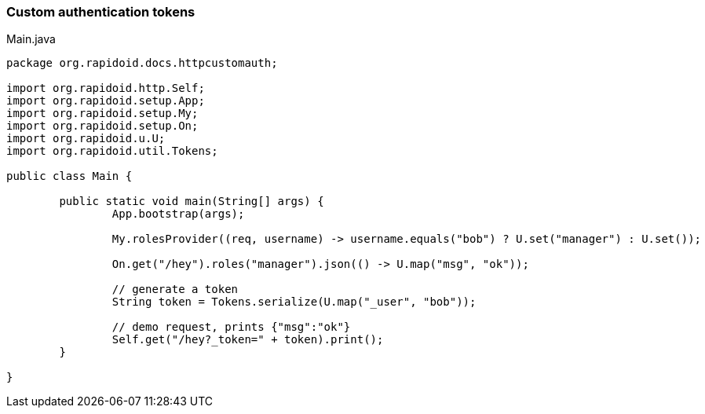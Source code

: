 ### Custom authentication tokens

[[app-listing]]
[source,java]
.Main.java
----
package org.rapidoid.docs.httpcustomauth;

import org.rapidoid.http.Self;
import org.rapidoid.setup.App;
import org.rapidoid.setup.My;
import org.rapidoid.setup.On;
import org.rapidoid.u.U;
import org.rapidoid.util.Tokens;

public class Main {

	public static void main(String[] args) {
		App.bootstrap(args);

		My.rolesProvider((req, username) -> username.equals("bob") ? U.set("manager") : U.set());

		On.get("/hey").roles("manager").json(() -> U.map("msg", "ok"));

		// generate a token
		String token = Tokens.serialize(U.map("_user", "bob"));

		// demo request, prints {"msg":"ok"}
		Self.get("/hey?_token=" + token).print();
	}

}
----


